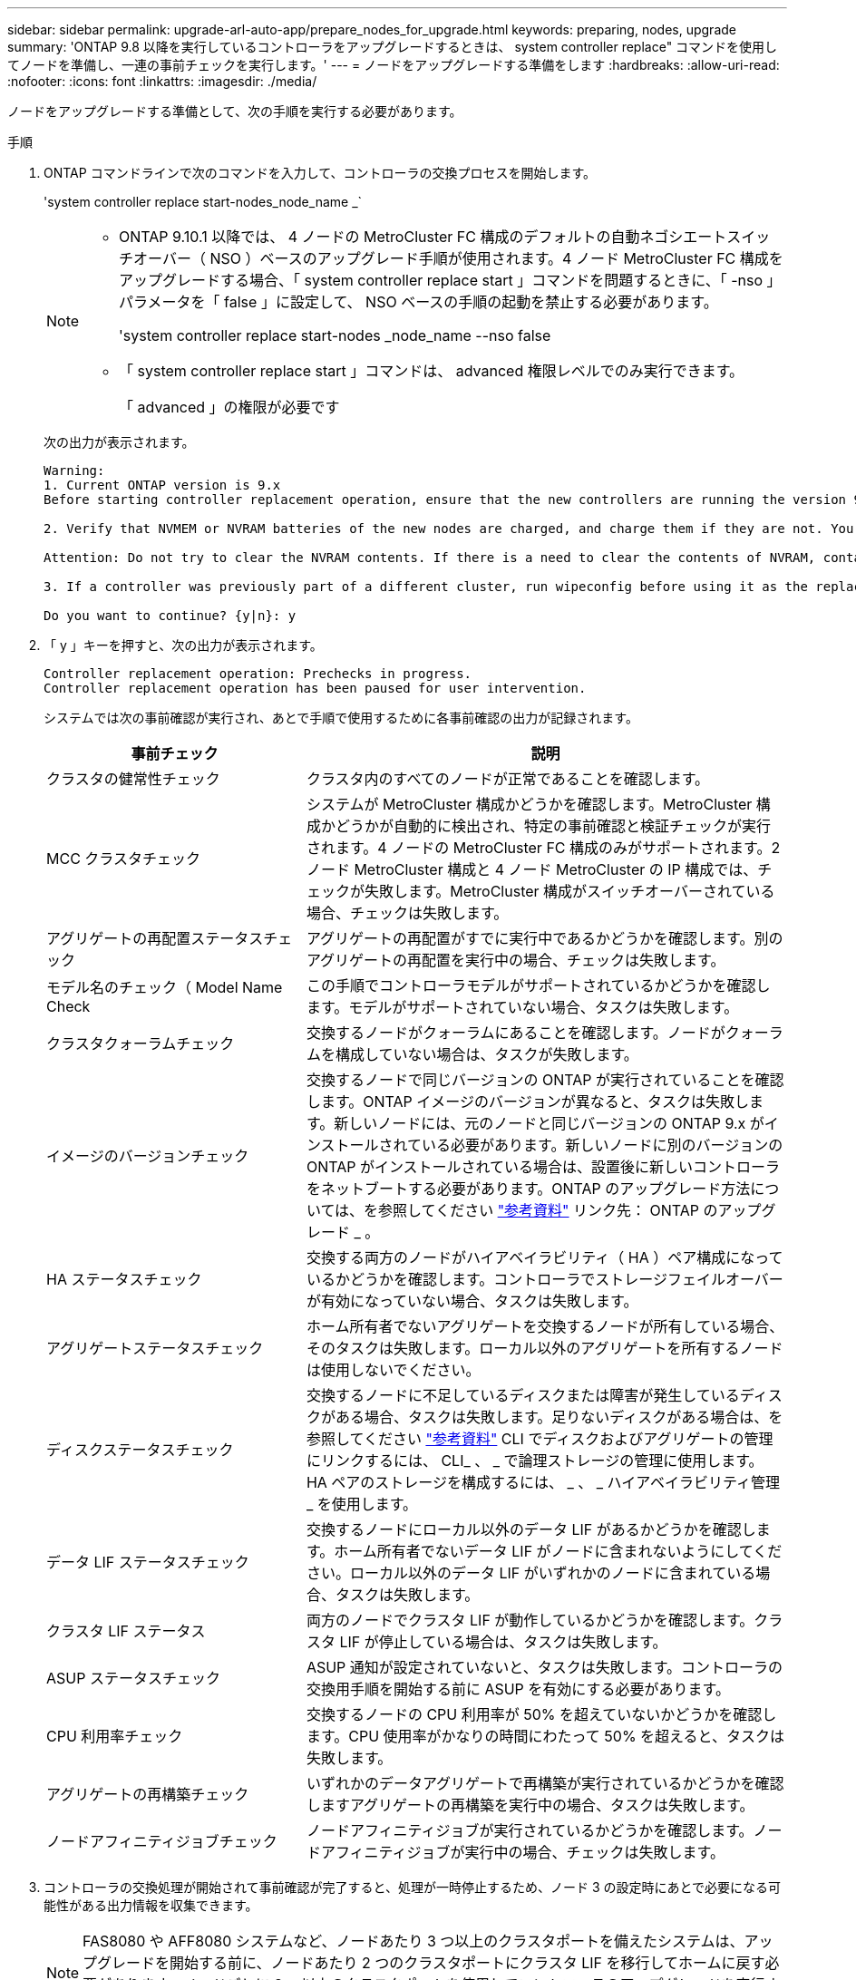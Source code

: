 ---
sidebar: sidebar 
permalink: upgrade-arl-auto-app/prepare_nodes_for_upgrade.html 
keywords: preparing, nodes, upgrade 
summary: 'ONTAP 9.8 以降を実行しているコントローラをアップグレードするときは、 system controller replace" コマンドを使用してノードを準備し、一連の事前チェックを実行します。' 
---
= ノードをアップグレードする準備をします
:hardbreaks:
:allow-uri-read: 
:nofooter: 
:icons: font
:linkattrs: 
:imagesdir: ./media/


[role="lead"]
ノードをアップグレードする準備として、次の手順を実行する必要があります。

.手順
. ONTAP コマンドラインで次のコマンドを入力して、コントローラの交換プロセスを開始します。
+
'system controller replace start-nodes_node_name _`

+
[NOTE]
====
** ONTAP 9.10.1 以降では、 4 ノードの MetroCluster FC 構成のデフォルトの自動ネゴシエートスイッチオーバー（ NSO ）ベースのアップグレード手順が使用されます。4 ノード MetroCluster FC 構成をアップグレードする場合、「 system controller replace start 」コマンドを問題するときに、「 -nso 」パラメータを「 false 」に設定して、 NSO ベースの手順の起動を禁止する必要があります。
+
'system controller replace start-nodes _node_name --nso false

** 「 system controller replace start 」コマンドは、 advanced 権限レベルでのみ実行できます。
+
「 advanced 」の権限が必要です



====
+
次の出力が表示されます。

+
....
Warning:
1. Current ONTAP version is 9.x
Before starting controller replacement operation, ensure that the new controllers are running the version 9.x

2. Verify that NVMEM or NVRAM batteries of the new nodes are charged, and charge them if they are not. You need to physically check the new nodes to see if the NVMEM or NVRAM  batteries are charged. You can check the battery status either by connecting to a serial console or using SSH, logging into the Service Processor (SP) or Baseboard Management Controller (BMC) for your system, and use the system sensors to see if the battery has a sufficient charge.

Attention: Do not try to clear the NVRAM contents. If there is a need to clear the contents of NVRAM, contact NetApp technical support.

3. If a controller was previously part of a different cluster, run wipeconfig before using it as the replacement controller.

Do you want to continue? {y|n}: y
....
. 「 y 」キーを押すと、次の出力が表示されます。
+
....
Controller replacement operation: Prechecks in progress.
Controller replacement operation has been paused for user intervention.
....
+
システムでは次の事前確認が実行され、あとで手順で使用するために各事前確認の出力が記録されます。

+
[cols="35,65"]
|===
| 事前チェック | 説明 


| クラスタの健常性チェック | クラスタ内のすべてのノードが正常であることを確認します。 


| MCC クラスタチェック | システムが MetroCluster 構成かどうかを確認します。MetroCluster 構成かどうかが自動的に検出され、特定の事前確認と検証チェックが実行されます。4 ノードの MetroCluster FC 構成のみがサポートされます。2 ノード MetroCluster 構成と 4 ノード MetroCluster の IP 構成では、チェックが失敗します。MetroCluster 構成がスイッチオーバーされている場合、チェックは失敗します。 


| アグリゲートの再配置ステータスチェック | アグリゲートの再配置がすでに実行中であるかどうかを確認します。別のアグリゲートの再配置を実行中の場合、チェックは失敗します。 


| モデル名のチェック（ Model Name Check | この手順でコントローラモデルがサポートされているかどうかを確認します。モデルがサポートされていない場合、タスクは失敗します。 


| クラスタクォーラムチェック | 交換するノードがクォーラムにあることを確認します。ノードがクォーラムを構成していない場合は、タスクが失敗します。 


| イメージのバージョンチェック | 交換するノードで同じバージョンの ONTAP が実行されていることを確認します。ONTAP イメージのバージョンが異なると、タスクは失敗します。新しいノードには、元のノードと同じバージョンの ONTAP 9.x がインストールされている必要があります。新しいノードに別のバージョンの ONTAP がインストールされている場合は、設置後に新しいコントローラをネットブートする必要があります。ONTAP のアップグレード方法については、を参照してください link:other_references.html["参考資料"] リンク先： ONTAP のアップグレード _ 。 


| HA ステータスチェック | 交換する両方のノードがハイアベイラビリティ（ HA ）ペア構成になっているかどうかを確認します。コントローラでストレージフェイルオーバーが有効になっていない場合、タスクは失敗します。 


| アグリゲートステータスチェック | ホーム所有者でないアグリゲートを交換するノードが所有している場合、そのタスクは失敗します。ローカル以外のアグリゲートを所有するノードは使用しないでください。 


| ディスクステータスチェック | 交換するノードに不足しているディスクまたは障害が発生しているディスクがある場合、タスクは失敗します。足りないディスクがある場合は、を参照してください link:other_references.html["参考資料"] CLI でディスクおよびアグリゲートの管理にリンクするには、 CLI_ 、 _ で論理ストレージの管理に使用します。 HA ペアのストレージを構成するには、 _ 、 _ ハイアベイラビリティ管理 _ を使用します。 


| データ LIF ステータスチェック | 交換するノードにローカル以外のデータ LIF があるかどうかを確認します。ホーム所有者でないデータ LIF がノードに含まれないようにしてください。ローカル以外のデータ LIF がいずれかのノードに含まれている場合、タスクは失敗します。 


| クラスタ LIF ステータス | 両方のノードでクラスタ LIF が動作しているかどうかを確認します。クラスタ LIF が停止している場合は、タスクは失敗します。 


| ASUP ステータスチェック | ASUP 通知が設定されていないと、タスクは失敗します。コントローラの交換用手順を開始する前に ASUP を有効にする必要があります。 


| CPU 利用率チェック | 交換するノードの CPU 利用率が 50% を超えていないかどうかを確認します。CPU 使用率がかなりの時間にわたって 50% を超えると、タスクは失敗します。 


| アグリゲートの再構築チェック | いずれかのデータアグリゲートで再構築が実行されているかどうかを確認しますアグリゲートの再構築を実行中の場合、タスクは失敗します。 


| ノードアフィニティジョブチェック | ノードアフィニティジョブが実行されているかどうかを確認します。ノードアフィニティジョブが実行中の場合、チェックは失敗します。 
|===
. コントローラの交換処理が開始されて事前確認が完了すると、処理が一時停止するため、ノード 3 の設定時にあとで必要になる可能性がある出力情報を収集できます。
+

NOTE: FAS8080 や AFF8080 システムなど、ノードあたり 3 つ以上のクラスタポートを備えたシステムは、アップグレードを開始する前に、ノードあたり 2 つのクラスタポートにクラスタ LIF を移行してホームに戻す必要があります。ノードごとに 3 つ以上のクラスタポートを使用してコントローラのアップグレードを実行すると、アップグレード後に新しいコントローラのクラスタ LIF がなくなる可能性があります。

. システムコンソールで、コントローラの交換用手順の指示に従って、次のコマンドセットを実行します。
+
次のコマンドの出力を個別に実行して保存する必要があります。

+
** vserver services name-service dns show
** network interface show -curr-node nodename ____role_cluster、intercluster、node-mgmt、cluster-mgmt、data_`
** 'network port show -node-node_name --物理タイプ
** 「 service-processor show -node * -instance 」のように表示されます
** 「 network fcp adapter show -node-node_name _ 」のように指定します
** 「 network port ifgrp show 」のように表示されます
** 'system node show-instance -node _node_name _`
** 'run-node_node_name sysconfig '
** storage aggregate show -node _node_name _`
** volume show -node node_name _`
** storage array config show -switch_switch_name_`
** 'system license show -owner_node_name
** 「 storage encryption disk show 」のように表示されます
** 「 securitykey manager onboard show-backup 」を参照してください
** 「 security key-manager external show 」と入力します
** 「 security key-manager external show-status 」
** 「 reachability show-detail` 」


+

NOTE: オンボードキーマネージャ（ OKM ）を使用する NetApp Volume Encryption を使用している場合、キー管理ツールのパスフレーズを使用して、あとで手順 でキー管理ツールの再同期を完了してください。

. システムで自己暗号化ドライブを使用している場合は、Knowledge Baseの文書を参照してください https://kb.netapp.com/Advice_and_Troubleshooting/Data_Storage_Systems/FAS_Systems/How_to_tell_I_have_FIPS_drives_installed["FIPSドライブが取り付けられていることを確認する方法"^] アップグレード対象のHAペアで使用されている自己暗号化ドライブのタイプを確認する。ONTAP ソフトウェアは、次の2種類の自己暗号化ドライブをサポートしています。
+
--
** FIPS認定のNetApp Storage Encryption（NSE）SASドライブまたはNVMeドライブ
** FIPS非対応の自己暗号化NVMeドライブ（SED）


[NOTE]
====
** FIPSドライブは、同じノードまたはHAペアで他のタイプのドライブと混在させることはできません。
** SEDと非暗号化ドライブを同じノードまたはHAペアで混在させることができます。


====
https://docs.netapp.com/us-en/ontap/encryption-at-rest/support-storage-encryption-concept.html#supported-self-encrypting-drive-types["サポートされている自己暗号化ドライブの詳細を確認できます"^]。

--




== ARL の事前確認に失敗した場合は、アグリゲートの所有権を修正

アグリゲートステータスチェックに失敗した場合は、パートナーノードが所有するアグリゲートをホーム所有者ノードに戻し、事前確認プロセスを再度開始する必要があります。

.手順
. パートナーノードが現在所有しているアグリゲートをホーム所有者ノードに戻します。
+
storage aggregate relocation start -node-source_node__ destination_destination-node-aggregate-list *

. node1 と node2 のどちらも現在の所有者（ホーム所有者ではない）アグリゲートを所有していないことを確認します。
+
storage aggregate show -nodes_node_name -is-home false -fields owner-name、home-name、stateを指定します

+
次の例は、アグリゲートの現在の所有者とホーム所有者の両方がノードにある場合のコマンドの出力例を示しています。

+
[listing]
----
cluster::> storage aggregate show -nodes node1 -is-home true -fields owner-name,home-name,state
aggregate   home-name  owner-name  state
---------   ---------  ----------  ------
aggr1       node1      node1       online
aggr2       node1      node1       online
aggr3       node1      node1       online
aggr4       node1      node1       online

4 entries were displayed.
----




=== 完了後

コントローラの交換プロセスを再開する必要があります。

'system controller replace start-nodes_node_name _`



== 使用許諾

クラスタをセットアップする際、セットアップウィザードでクラスタベースのライセンスキーを入力するように求められます。ただし、一部の機能には追加のライセンスが必要です。このライセンスは、 1 つ以上の機能を含む _ パッケージ _ として発行されます。クラスタで使用する各機能のキーは、クラスタ内の各ノードに独自に設定する必要があります。

新しいライセンスキーがない場合は、クラスタで現在ライセンスされている機能を新しいコントローラで使用できます。ただし、ライセンスされていない機能をコントローラで使用するとライセンス契約に違反する可能性があるため、アップグレードの完了後に新しいコントローラのライセンスキーをインストールする必要があります。

を参照してください link:other_references.html["参考資料"] からネットアップサポートサイトにリンクして、 ONTAP 用の新しい 2 文字のライセンスキーを取得できます。キーは、 _ ソフトウェアライセンス _ の _ マイサポート _ セクションにあります。必要なライセンスキーがサイトにない場合は、ネットアップの営業担当者にお問い合わせください。

ライセンスの詳細については、を参照してください link:other_references.html["参考資料"] をクリックして、 _System Administration Reference_( システム管理リファレンス ) にリンクします。
